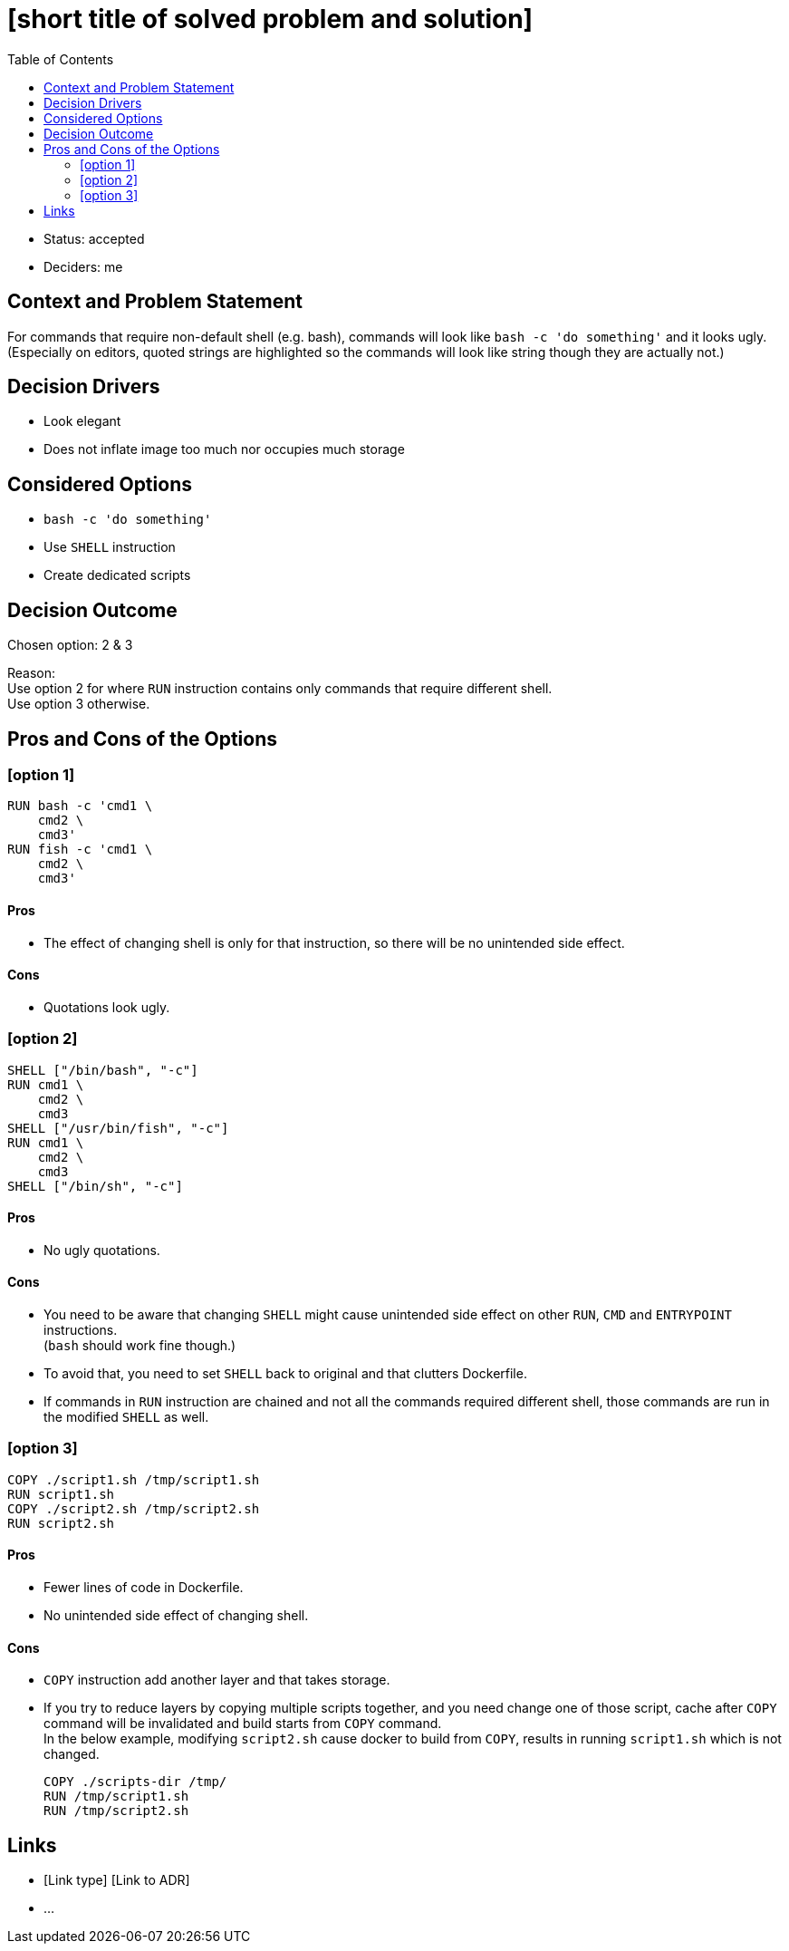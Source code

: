 = [short title of solved problem and solution]
:toc:

* Status: accepted
* Deciders: me

== Context and Problem Statement

For commands that require non-default shell (e.g. bash), commands will look
like `bash -c 'do something'` and it looks ugly. +
(Especially on editors, quoted strings are highlighted so the commands will
look like string though they are actually not.)

== Decision Drivers

* Look elegant
* Does not inflate image too much nor occupies much storage

== Considered Options

* `bash -c 'do something'`
* Use `SHELL` instruction
* Create dedicated scripts

== Decision Outcome

Chosen option: 2 & 3

Reason: +
Use option 2 for where `RUN` instruction contains only commands that require different shell. +
Use option 3 otherwise.

== Pros and Cons of the Options

=== [option 1]

[source,dockerfile]
----
RUN bash -c 'cmd1 \
    cmd2 \
    cmd3'
RUN fish -c 'cmd1 \
    cmd2 \
    cmd3'
----

==== Pros
* The effect of changing shell is only for that instruction, so there will be
  no unintended side effect.

==== Cons
* Quotations look ugly. +

=== [option 2]

[source,dockerfile]
----
SHELL ["/bin/bash", "-c"]
RUN cmd1 \
    cmd2 \
    cmd3
SHELL ["/usr/bin/fish", "-c"]
RUN cmd1 \
    cmd2 \
    cmd3
SHELL ["/bin/sh", "-c"]
----

==== Pros
* No ugly quotations.

==== Cons
* You need to be aware that changing `SHELL` might cause unintended side effect
  on other `RUN`, `CMD` and `ENTRYPOINT` instructions. +
  (`bash` should work fine though.)
* To avoid that, you need to set `SHELL` back to original and that clutters Dockerfile.
* If commands in `RUN` instruction are chained and not all the commands
  required different shell, those commands are run in the modified `SHELL` as
  well.

=== [option 3]

[source,dockerfile]
----
COPY ./script1.sh /tmp/script1.sh
RUN script1.sh
COPY ./script2.sh /tmp/script2.sh
RUN script2.sh
----

==== Pros
* Fewer lines of code in Dockerfile.
* No unintended side effect of changing shell.

==== Cons
* `COPY` instruction add another layer and that takes storage.
* If you try to reduce layers by copying multiple scripts together, and you
  need change one of those script, cache after `COPY` command will be
  invalidated and build starts from `COPY` command. +
  In the below example, modifying `script2.sh` cause docker to build from
  `COPY`, results in running `script1.sh` which is not changed.
+
[source,dockerfile]
----
COPY ./scripts-dir /tmp/
RUN /tmp/script1.sh
RUN /tmp/script2.sh
----

// optional
== Links

* [Link type] [Link to ADR]
// example: Refined by [ADR-0005](0005-example.md)
* …
// numbers of links can vary

